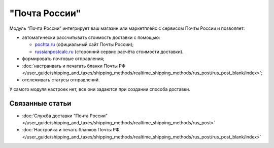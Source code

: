 **************
"Почта России"
**************

Модуль “Почта России” интегрирует ваш магазин или маркетплейс с сервисом Почты России и позволяет:

* автоматически рассчитывать стоимость доставки c помощью:

  * `pochta.ru <https://www.pochta.ru>`_ (официальный сайт Почты России);
  
  * `russianpostcalc.ru <https://russianpostcalc.ru>`_ (сторонний сервис расчёта стоимости доставки).
  
* формировать почтовые отправления;

* :doc:`настраивать и печатать бланки Почты РФ </user_guide/shipping_and_taxes/shipping_methods/realtime_shipping_methods/rus_post/rus_post_blank/index>`;

* отслеживать статусы отправлений.

У самого модуля настроек нет, все они задаются при создании способа доставки.

.. fancybox:: img/rus_post_addon.png
    :alt: Модуль Почта России в списке модулей

Связанные статьи
================

* :doc:`Служба доставки “Почта России” </user_guide/shipping_and_taxes/shipping_methods/realtime_shipping_methods/rus_post>`

* :doc:`Настройка и печать бланков Почты РФ </user_guide/shipping_and_taxes/shipping_methods/realtime_shipping_methods/rus_post/rus_post_blank/index>`

